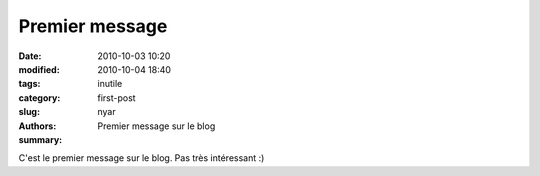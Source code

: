 Premier message
###############

:date: 2010-10-03 10:20
:modified: 2010-10-04 18:40
:tags:
:category: inutile
:slug: first-post
:authors: nyar
:summary: Premier message sur le blog

C'est le premier message sur le blog. Pas très intéressant :)
